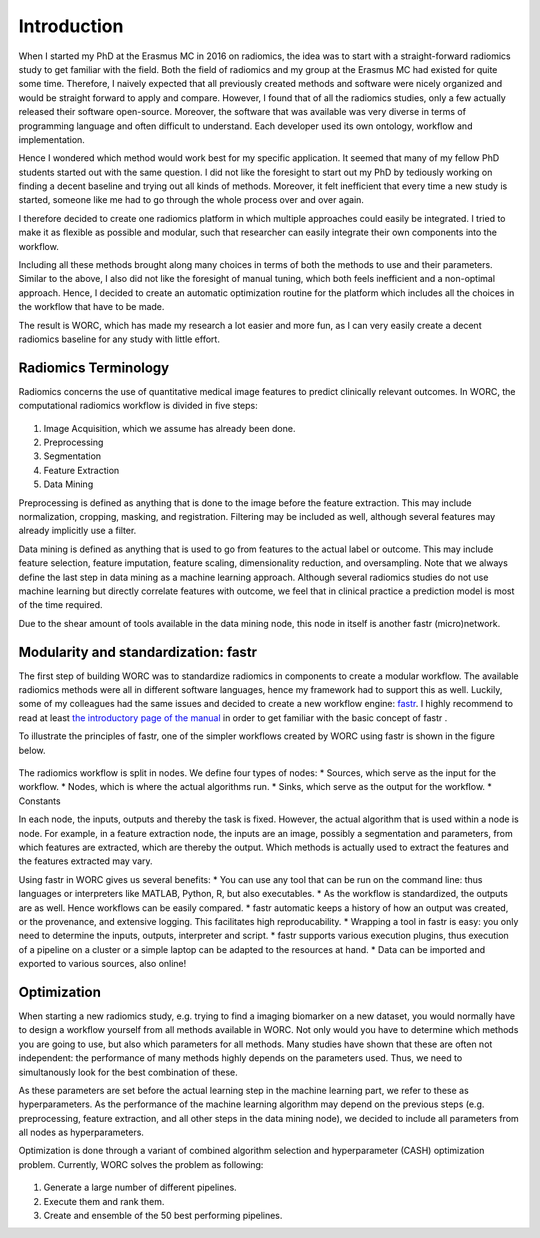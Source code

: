 Introduction
============

When I started my PhD at the Erasmus MC in 2016 on radiomics, the idea was to start with a straight-forward radiomics study to get familiar with the field.
Both the field of radiomics and my group at the Erasmus MC had existed for quite some time.
Therefore,  I naively expected that all previously created methods and software were nicely organized and would be straight forward to apply and compare.
However, I found that of all the radiomics studies, only a few actually released their software open-source.
Moreover, the software that was available was very diverse in terms of programming language and often difficult to understand.
Each developer used its own ontology, workflow and implementation.

Hence I wondered which method would work best for my specific application.
It seemed that many of my fellow PhD students started out with the same question.
I did not like the foresight to start out my PhD by tediously working on finding a decent baseline and trying out all kinds of methods.
Moreover, it felt inefficient that every time a new study is started, someone like me had to go through the whole process over and over again.

I therefore decided to create one radiomics platform in which multiple approaches could easily be integrated.
I tried to make it as flexible as possible and modular, such that researcher can easily integrate their own components into the workflow.

Including all these methods brought along many choices in terms of both the methods to use and their parameters.
Similar to the above, I also did not like the foresight of manual tuning, which both feels inefficient and a non-optimal approach.
Hence, I decided to create an automatic optimization routine for the platform which includes all the choices in the workflow that have to be made.

The result is WORC, which has made my research a lot easier and more fun, as I can very easily create a decent radiomics baseline for any study with little effort.

Radiomics Terminology
---------------------

Radiomics concerns the use of quantitative medical image features to predict clinically relevant outcomes.
In WORC, the computational radiomics workflow is divided in five steps:

.. figure:: images/RadiomicsSteps.*

1. Image Acquisition, which we assume has already been done.
2. Preprocessing
3. Segmentation
4. Feature Extraction
5. Data Mining

Preprocessing is defined as anything that is done to the image before the feature extraction.
This may include normalization, cropping, masking, and registration. Filtering may be included as well, although several features may already implicitly use a filter.

Data mining is defined as anything that is used to go from features to the actual label or outcome.
This may include feature selection, feature imputation, feature scaling, dimensionality reduction, and oversampling.
Note that we always define the last step in data mining as a machine learning approach.
Although several radiomics studies do not use machine learning but directly correlate features with outcome,
we feel that in clinical practice a prediction model is most of the time required.

Due to the shear amount of tools available in the data mining node, this node in itself is another fastr (micro)network.

Modularity and standardization: fastr
-------------------------------------

The first step of building WORC was to standardize radiomics in components to create a modular workflow.
The available radiomics methods were all in different software languages, hence my framework had to support this as well.
Luckily, some of my colleagues had the same issues and decided to create a new workflow engine: `fastr <http://journal.frontiersin.org/article/10.3389/fict.2016.00015/full/>`_.
I highly recommend to read at least `the introductory page of the manual <https://fastr.readthedocs.io/en/stable/static/introduction.html/>`_ in order to get familiar with the basic concept of fastr .

To illustrate the principles of fastr, one of the simpler workflows created by WORC using fastr is shown in the figure below.

.. figure:: images/WORC_small.*

The radiomics workflow is split in nodes. We define four types of nodes:
* Sources, which serve as the input for the workflow.
* Nodes, which is where the actual algorithms run.
* Sinks, which serve as the output for the workflow.
* Constants

In each node, the inputs, outputs and thereby the task is fixed. However, the actual algorithm that is used within a node is node.
For example, in a feature extraction node, the inputs are an image, possibly a segmentation and parameters, from which features are extracted, which are thereby the output.
Which methods is actually used to extract the features and the features extracted may vary.

Using fastr in WORC gives us several benefits:
* You can use any tool that can be run on the command line: thus languages or interpreters like MATLAB, Python, R, but also executables.
* As the workflow is standardized, the outputs are as well. Hence workflows can be easily compared.
* fastr automatic keeps a history of how an output was created, or the provenance, and extensive logging. This facilitates high reproducability.
* Wrapping a tool in fastr is easy: you only need to determine the inputs, outputs, interpreter and script.
* fastr supports various execution plugins, thus execution of a pipeline on a cluster or a simple laptop can be adapted to the resources at hand.
* Data can be imported and exported to various sources, also online!


Optimization
------------

When starting a new radiomics study, e.g. trying to find a imaging biomarker on a new dataset, you would normally have to design a workflow yourself from all methods available in WORC.
Not only would you have to determine which methods you are going to use, but also which parameters for all methods. Many studies have shown that these are often not independent:
the performance of many methods highly depends on the parameters used. Thus, we need to simultanously look for the best combination of these.

As these parameters are set before the actual learning step in the machine learning part, we refer to these as hyperparameters.
As the performance of the machine learning algorithm may depend on the previous steps
(e.g. preprocessing, feature extraction, and all other steps in the data mining node),
we decided to include all parameters from all nodes as hyperparameters.

Optimization is done through a variant of combined algorithm selection and hyperparameter (CASH) optimization problem.
Currently, WORC solves the problem as following:

.. figure:: images/CASH.*

1. Generate a large number of different pipelines.
2. Execute them and rank them.
3. Create and ensemble of the 50 best performing pipelines.
